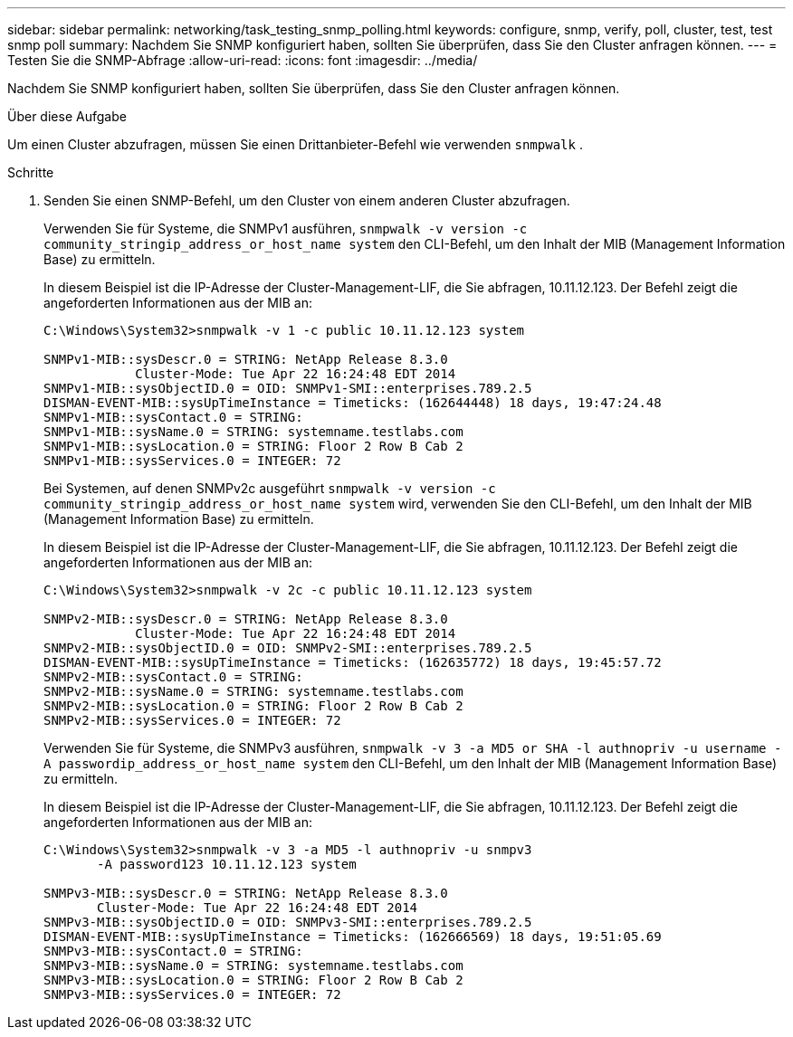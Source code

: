 ---
sidebar: sidebar 
permalink: networking/task_testing_snmp_polling.html 
keywords: configure, snmp, verify, poll, cluster, test, test snmp poll 
summary: Nachdem Sie SNMP konfiguriert haben, sollten Sie überprüfen, dass Sie den Cluster anfragen können. 
---
= Testen Sie die SNMP-Abfrage
:allow-uri-read: 
:icons: font
:imagesdir: ../media/


[role="lead"]
Nachdem Sie SNMP konfiguriert haben, sollten Sie überprüfen, dass Sie den Cluster anfragen können.

.Über diese Aufgabe
Um einen Cluster abzufragen, müssen Sie einen Drittanbieter-Befehl wie verwenden `snmpwalk` .

.Schritte
. Senden Sie einen SNMP-Befehl, um den Cluster von einem anderen Cluster abzufragen.
+
Verwenden Sie für Systeme, die SNMPv1 ausführen, `snmpwalk -v version -c community_stringip_address_or_host_name system` den CLI-Befehl, um den Inhalt der MIB (Management Information Base) zu ermitteln.

+
In diesem Beispiel ist die IP-Adresse der Cluster-Management-LIF, die Sie abfragen, 10.11.12.123. Der Befehl zeigt die angeforderten Informationen aus der MIB an:

+
[listing]
----
C:\Windows\System32>snmpwalk -v 1 -c public 10.11.12.123 system

SNMPv1-MIB::sysDescr.0 = STRING: NetApp Release 8.3.0
            Cluster-Mode: Tue Apr 22 16:24:48 EDT 2014
SNMPv1-MIB::sysObjectID.0 = OID: SNMPv1-SMI::enterprises.789.2.5
DISMAN-EVENT-MIB::sysUpTimeInstance = Timeticks: (162644448) 18 days, 19:47:24.48
SNMPv1-MIB::sysContact.0 = STRING:
SNMPv1-MIB::sysName.0 = STRING: systemname.testlabs.com
SNMPv1-MIB::sysLocation.0 = STRING: Floor 2 Row B Cab 2
SNMPv1-MIB::sysServices.0 = INTEGER: 72
----
+
Bei Systemen, auf denen SNMPv2c ausgeführt `snmpwalk -v version -c community_stringip_address_or_host_name system` wird, verwenden Sie den CLI-Befehl, um den Inhalt der MIB (Management Information Base) zu ermitteln.

+
In diesem Beispiel ist die IP-Adresse der Cluster-Management-LIF, die Sie abfragen, 10.11.12.123. Der Befehl zeigt die angeforderten Informationen aus der MIB an:

+
[listing]
----
C:\Windows\System32>snmpwalk -v 2c -c public 10.11.12.123 system

SNMPv2-MIB::sysDescr.0 = STRING: NetApp Release 8.3.0
            Cluster-Mode: Tue Apr 22 16:24:48 EDT 2014
SNMPv2-MIB::sysObjectID.0 = OID: SNMPv2-SMI::enterprises.789.2.5
DISMAN-EVENT-MIB::sysUpTimeInstance = Timeticks: (162635772) 18 days, 19:45:57.72
SNMPv2-MIB::sysContact.0 = STRING:
SNMPv2-MIB::sysName.0 = STRING: systemname.testlabs.com
SNMPv2-MIB::sysLocation.0 = STRING: Floor 2 Row B Cab 2
SNMPv2-MIB::sysServices.0 = INTEGER: 72
----
+
Verwenden Sie für Systeme, die SNMPv3 ausführen, `snmpwalk -v 3 -a MD5 or SHA -l authnopriv -u username -A passwordip_address_or_host_name system` den CLI-Befehl, um den Inhalt der MIB (Management Information Base) zu ermitteln.

+
In diesem Beispiel ist die IP-Adresse der Cluster-Management-LIF, die Sie abfragen, 10.11.12.123. Der Befehl zeigt die angeforderten Informationen aus der MIB an:

+
[listing]
----
C:\Windows\System32>snmpwalk -v 3 -a MD5 -l authnopriv -u snmpv3
       -A password123 10.11.12.123 system

SNMPv3-MIB::sysDescr.0 = STRING: NetApp Release 8.3.0
       Cluster-Mode: Tue Apr 22 16:24:48 EDT 2014
SNMPv3-MIB::sysObjectID.0 = OID: SNMPv3-SMI::enterprises.789.2.5
DISMAN-EVENT-MIB::sysUpTimeInstance = Timeticks: (162666569) 18 days, 19:51:05.69
SNMPv3-MIB::sysContact.0 = STRING:
SNMPv3-MIB::sysName.0 = STRING: systemname.testlabs.com
SNMPv3-MIB::sysLocation.0 = STRING: Floor 2 Row B Cab 2
SNMPv3-MIB::sysServices.0 = INTEGER: 72
----


